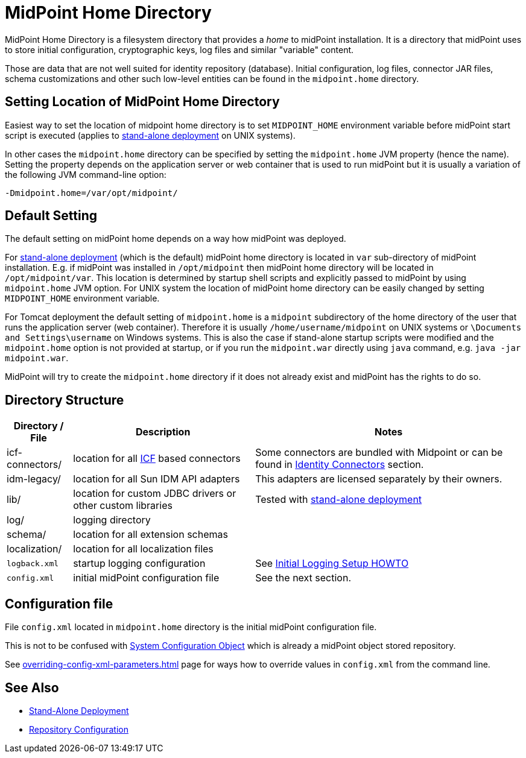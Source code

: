 = MidPoint Home Directory
:page-wiki-name: MidPoint Home Directory
:page-wiki-id: 2654341
:page-wiki-metadata-create-user: mamut
:page-wiki-metadata-create-date: 2011-07-22T08:27:58.545+02:00
:page-wiki-metadata-modify-user: vix
:page-wiki-metadata-modify-date: 2018-10-18T08:59:01.798+02:00
:page-toc: top

MidPoint Home Directory is a filesystem directory that provides a _home_ to midPoint installation.
It is a directory that midPoint uses to store initial configuration, cryptographic keys, log files and similar "variable" content.

Those are data that are not well suited for identity repository (database).
Initial configuration, log files, connector JAR files, schema customizations and other such low-level entities can be found in the `midpoint.home` directory.

== Setting Location of MidPoint Home Directory

Easiest way to set the location of midpoint home directory is to set `MIDPOINT_HOME` environment variable before midPoint start script is executed (applies to xref:/midpoint/reference/v2/deployment/stand-alone-deployment/[stand-alone deployment] on UNIX systems).

In other cases the `midpoint.home` directory can be specified by setting the `midpoint.home` JVM property (hence the name).
Setting the property depends on the application server or web container that is used to run midPoint but it is usually a variation of the following JVM command-line option:

[source]
----
-Dmidpoint.home=/var/opt/midpoint/
----

== Default Setting

The default setting on midPoint home depends on a way how midPoint was deployed.

For xref:/midpoint/reference/v2/deployment/stand-alone-deployment/[stand-alone deployment] (which is the default) midPoint home directory is located in `var` sub-directory of midPoint installation.
E.g. if midPoint was installed in `/opt/midpoint` then midPoint home directory will be located in `/opt/midpoint/var`. This location is determined by startup shell scripts and explicitly passed to midPoint by using `midpoint.home` JVM option.
For UNIX system the location of midPoint home directory can be easily changed by setting `MIDPOINT_HOME` environment variable.

For Tomcat deployment the default setting of `midpoint.home` is a `midpoint` subdirectory of the home directory of the user that runs the application server (web container).
Therefore it is usually `/home/username/midpoint` on UNIX systems or `\Documents and Settings\username` on Windows systems.
This is also the case if stand-alone startup scripts were modified and the `midpoint.home` option is not provided at startup,
or if you run the `midpoint.war` directly using `java` command, e.g. `java -jar midpoint.war`.

MidPoint will try to create the `midpoint.home` directory if it does not already exist and midPoint has the rights to do so.

== Directory Structure

[%autowidth]
|===
| Directory / File | Description | Notes

| icf-connectors/
| location for all link:http://wikis.sun.com/display/IdentityConnectors/Identity+Connectors+Framework[ICF] based connectors
| Some connectors are bundled with Midpoint or can be found in xref:/connectors/connectors/[Identity Connectors] section.


| idm-legacy/
| location for all Sun IDM API adapters
| This adapters are licensed separately by their owners.

| lib/
| location for custom JDBC drivers or other custom libraries
| Tested with xref:/midpoint/reference/v2/deployment/stand-alone-deployment/[stand-alone deployment]

| log/
| logging directory
|

| schema/
| location for all extension schemas
|

| localization/
| location for all localization files
|

| `logback.xml`
| startup logging configuration
| See xref:/midpoint/reference/v2/diag/initial-logging/[Initial Logging Setup HOWTO]


| `config.xml`
| initial midPoint configuration file
| See the next section.

|===

== Configuration file

File `config.xml` located in `midpoint.home` directory is the initial midPoint configuration file.

This is not to be confused with
xref:/midpoint/reference/v2/concepts/system-configuration-object/[System Configuration Object]
which is already a midPoint object stored repository.

See xref:overriding-config-xml-parameters.adoc[] page for ways how to override values
in `config.xml` from the command line.

== See Also

* xref:/midpoint/reference/v2/deployment/stand-alone-deployment/[Stand-Alone Deployment]
* xref:/midpoint/reference/v2/repository/configuration/[Repository Configuration]
